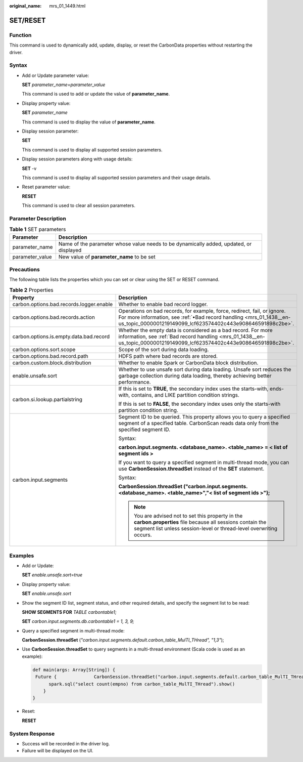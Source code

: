 :original_name: mrs_01_1449.html

.. _mrs_01_1449:

SET/RESET
=========

Function
--------

This command is used to dynamically add, update, display, or reset the CarbonData properties without restarting the driver.

Syntax
------

-  Add or Update parameter value:

   **SET** *parameter_name*\ =\ *parameter_value*

   This command is used to add or update the value of **parameter_name**.

-  Display property value:

   **SET** *parameter_name*

   This command is used to display the value of **parameter_name**.

-  Display session parameter:

   **SET**

   This command is used to display all supported session parameters.

-  Display session parameters along with usage details:

   **SET** -v

   This command is used to display all supported session parameters and their usage details.

-  Reset parameter value:

   **RESET**

   This command is used to clear all session parameters.

Parameter Description
---------------------

.. table:: **Table 1** SET parameters

   +-----------------+----------------------------------------------------------------------------------------+
   | Parameter       | Description                                                                            |
   +=================+========================================================================================+
   | parameter_name  | Name of the parameter whose value needs to be dynamically added, updated, or displayed |
   +-----------------+----------------------------------------------------------------------------------------+
   | parameter_value | New value of **parameter_name** to be set                                              |
   +-----------------+----------------------------------------------------------------------------------------+

Precautions
-----------

The following table lists the properties which you can set or clear using the SET or RESET command.

.. table:: **Table 2** Properties

   +------------------------------------------+----------------------------------------------------------------------------------------------------------------------------------------------------------------------------------------------------------------+
   | Property                                 | Description                                                                                                                                                                                                    |
   +==========================================+================================================================================================================================================================================================================+
   | carbon.options.bad.records.logger.enable | Whether to enable bad record logger.                                                                                                                                                                           |
   +------------------------------------------+----------------------------------------------------------------------------------------------------------------------------------------------------------------------------------------------------------------+
   | carbon.options.bad.records.action        | Operations on bad records, for example, force, redirect, fail, or ignore. For more information, see :ref:`•Bad record handling <mrs_01_1438__en-us_topic_0000001219149099_lcf623574402c443e908646591898c2be>`. |
   +------------------------------------------+----------------------------------------------------------------------------------------------------------------------------------------------------------------------------------------------------------------+
   | carbon.options.is.empty.data.bad.record  | Whether the empty data is considered as a bad record. For more information, see :ref:`Bad record handling <mrs_01_1438__en-us_topic_0000001219149099_lcf623574402c443e908646591898c2be>`.                      |
   +------------------------------------------+----------------------------------------------------------------------------------------------------------------------------------------------------------------------------------------------------------------+
   | carbon.options.sort.scope                | Scope of the sort during data loading.                                                                                                                                                                         |
   +------------------------------------------+----------------------------------------------------------------------------------------------------------------------------------------------------------------------------------------------------------------+
   | carbon.options.bad.record.path           | HDFS path where bad records are stored.                                                                                                                                                                        |
   +------------------------------------------+----------------------------------------------------------------------------------------------------------------------------------------------------------------------------------------------------------------+
   | carbon.custom.block.distribution         | Whether to enable Spark or CarbonData block distribution.                                                                                                                                                      |
   +------------------------------------------+----------------------------------------------------------------------------------------------------------------------------------------------------------------------------------------------------------------+
   | enable.unsafe.sort                       | Whether to use unsafe sort during data loading. Unsafe sort reduces the garbage collection during data loading, thereby achieving better performance.                                                          |
   +------------------------------------------+----------------------------------------------------------------------------------------------------------------------------------------------------------------------------------------------------------------+
   | carbon.si.lookup.partialstring           | If this is set to **TRUE**, the secondary index uses the starts-with, ends-with, contains, and LIKE partition condition strings.                                                                               |
   |                                          |                                                                                                                                                                                                                |
   |                                          | If this is set to **FALSE**, the secondary index uses only the starts-with partition condition string.                                                                                                         |
   +------------------------------------------+----------------------------------------------------------------------------------------------------------------------------------------------------------------------------------------------------------------+
   | carbon.input.segments                    | Segment ID to be queried. This property allows you to query a specified segment of a specified table. CarbonScan reads data only from the specified segment ID.                                                |
   |                                          |                                                                                                                                                                                                                |
   |                                          | Syntax:                                                                                                                                                                                                        |
   |                                          |                                                                                                                                                                                                                |
   |                                          | **carbon.input.segments. <database_name>. <table_name> = < list of segment ids >**                                                                                                                             |
   |                                          |                                                                                                                                                                                                                |
   |                                          | If you want to query a specified segment in multi-thread mode, you can use **CarbonSession.threadSet** instead of the **SET** statement.                                                                       |
   |                                          |                                                                                                                                                                                                                |
   |                                          | Syntax:                                                                                                                                                                                                        |
   |                                          |                                                                                                                                                                                                                |
   |                                          | **CarbonSession.threadSet ("carbon.input.segments. <database_name>. <table_name>","< list of segment ids >");**                                                                                                |
   |                                          |                                                                                                                                                                                                                |
   |                                          | .. note::                                                                                                                                                                                                      |
   |                                          |                                                                                                                                                                                                                |
   |                                          |    You are advised not to set this property in the **carbon.properties** file because all sessions contain the segment list unless session-level or thread-level overwriting occurs.                           |
   +------------------------------------------+----------------------------------------------------------------------------------------------------------------------------------------------------------------------------------------------------------------+

Examples
--------

-  Add or Update:

   **SET** *enable.unsafe.sort*\ =\ *true*

-  Display property value:

   **SET** *enable.unsafe.sort*

-  Show the segment ID list, segment status, and other required details, and specify the segment list to be read:

   **SHOW SEGMENTS FOR** *TABLE carbontable1;*

   **SET** *carbon.input.segments.db.carbontable1 = 1, 3, 9;*

-  Query a specified segment in multi-thread mode:

   **CarbonSession.threadSet** (*"carbon.input.segments.default.carbon_table_MulTI_THread", "1,3"*);

-  Use **CarbonSession.threadSet** to query segments in a multi-thread environment (Scala code is used as an example):

   .. code-block::

      def main(args: Array[String]) {
       Future {              CarbonSession.threadSet("carbon.input.segments.default.carbon_table_MulTI_THread", "1")
            spark.sql("select count(empno) from carbon_table_MulTI_THread").show()
          }
      }

-  Reset:

   **RESET**

System Response
---------------

-  Success will be recorded in the driver log.
-  Failure will be displayed on the UI.
